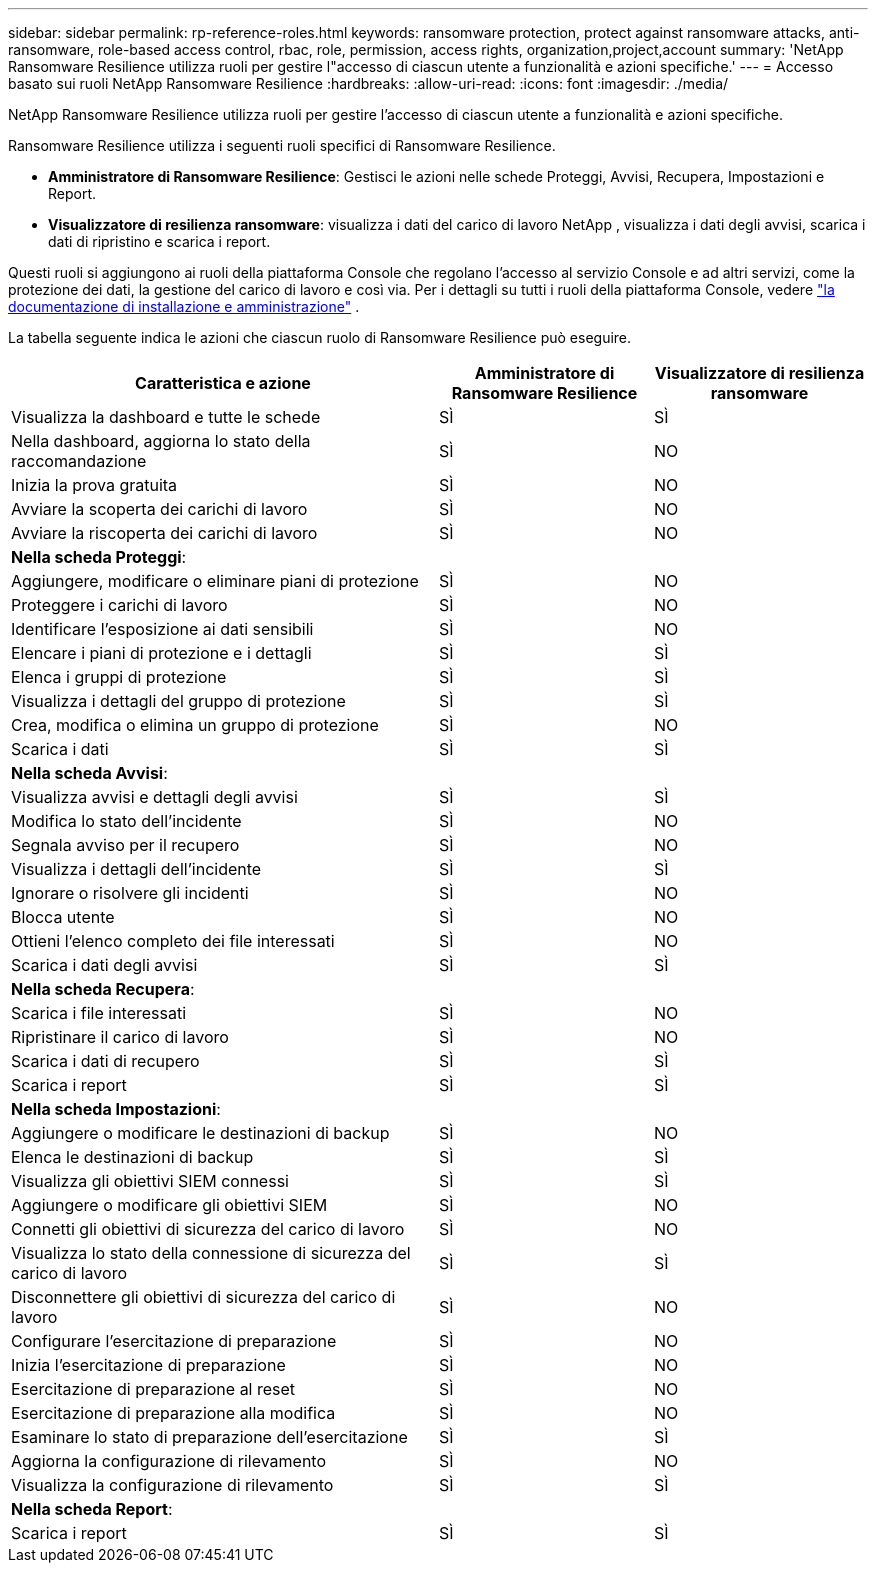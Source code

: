---
sidebar: sidebar 
permalink: rp-reference-roles.html 
keywords: ransomware protection, protect against ransomware attacks, anti-ransomware, role-based access control, rbac, role, permission, access rights, organization,project,account 
summary: 'NetApp Ransomware Resilience utilizza ruoli per gestire l"accesso di ciascun utente a funzionalità e azioni specifiche.' 
---
= Accesso basato sui ruoli NetApp Ransomware Resilience
:hardbreaks:
:allow-uri-read: 
:icons: font
:imagesdir: ./media/


[role="lead"]
NetApp Ransomware Resilience utilizza ruoli per gestire l'accesso di ciascun utente a funzionalità e azioni specifiche.

Ransomware Resilience utilizza i seguenti ruoli specifici di Ransomware Resilience.

* *Amministratore di Ransomware Resilience*: Gestisci le azioni nelle schede Proteggi, Avvisi, Recupera, Impostazioni e Report.
* *Visualizzatore di resilienza ransomware*: visualizza i dati del carico di lavoro NetApp , visualizza i dati degli avvisi, scarica i dati di ripristino e scarica i report.


Questi ruoli si aggiungono ai ruoli della piattaforma Console che regolano l'accesso al servizio Console e ad altri servizi, come la protezione dei dati, la gestione del carico di lavoro e così via. Per i dettagli su tutti i ruoli della piattaforma Console, vedere https://docs.netapp.com/us-en/console-setup-admin/reference-iam-predefined-roles.html["la documentazione di installazione e amministrazione"^] .

La tabella seguente indica le azioni che ciascun ruolo di Ransomware Resilience può eseguire.

[cols="40,20a,20a"]
|===
| Caratteristica e azione | Amministratore di Ransomware Resilience | Visualizzatore di resilienza ransomware 


| Visualizza la dashboard e tutte le schede  a| 
SÌ
 a| 
SÌ



| Nella dashboard, aggiorna lo stato della raccomandazione  a| 
SÌ
 a| 
NO



| Inizia la prova gratuita  a| 
SÌ
 a| 
NO



| Avviare la scoperta dei carichi di lavoro  a| 
SÌ
 a| 
NO



| Avviare la riscoperta dei carichi di lavoro  a| 
SÌ
 a| 
NO



3+| *Nella scheda Proteggi*: 


| Aggiungere, modificare o eliminare piani di protezione  a| 
SÌ
 a| 
NO



| Proteggere i carichi di lavoro  a| 
SÌ
 a| 
NO



| Identificare l'esposizione ai dati sensibili  a| 
SÌ
 a| 
NO



| Elencare i piani di protezione e i dettagli  a| 
SÌ
 a| 
SÌ



| Elenca i gruppi di protezione  a| 
SÌ
 a| 
SÌ



| Visualizza i dettagli del gruppo di protezione  a| 
SÌ
 a| 
SÌ



| Crea, modifica o elimina un gruppo di protezione  a| 
SÌ
 a| 
NO



| Scarica i dati  a| 
SÌ
 a| 
SÌ



3+| *Nella scheda Avvisi*: 


| Visualizza avvisi e dettagli degli avvisi  a| 
SÌ
 a| 
SÌ



| Modifica lo stato dell'incidente  a| 
SÌ
 a| 
NO



| Segnala avviso per il recupero  a| 
SÌ
 a| 
NO



| Visualizza i dettagli dell'incidente  a| 
SÌ
 a| 
SÌ



| Ignorare o risolvere gli incidenti  a| 
SÌ
 a| 
NO



| Blocca utente  a| 
SÌ
 a| 
NO



| Ottieni l'elenco completo dei file interessati  a| 
SÌ
 a| 
NO



| Scarica i dati degli avvisi  a| 
SÌ
 a| 
SÌ



3+| *Nella scheda Recupera*: 


| Scarica i file interessati  a| 
SÌ
 a| 
NO



| Ripristinare il carico di lavoro  a| 
SÌ
 a| 
NO



| Scarica i dati di recupero  a| 
SÌ
 a| 
SÌ



| Scarica i report  a| 
SÌ
 a| 
SÌ



3+| *Nella scheda Impostazioni*: 


| Aggiungere o modificare le destinazioni di backup  a| 
SÌ
 a| 
NO



| Elenca le destinazioni di backup  a| 
SÌ
 a| 
SÌ



| Visualizza gli obiettivi SIEM connessi  a| 
SÌ
 a| 
SÌ



| Aggiungere o modificare gli obiettivi SIEM  a| 
SÌ
 a| 
NO



| Connetti gli obiettivi di sicurezza del carico di lavoro  a| 
SÌ
 a| 
NO



| Visualizza lo stato della connessione di sicurezza del carico di lavoro  a| 
SÌ
 a| 
SÌ



| Disconnettere gli obiettivi di sicurezza del carico di lavoro  a| 
SÌ
 a| 
NO



| Configurare l'esercitazione di preparazione  a| 
SÌ
 a| 
NO



| Inizia l'esercitazione di preparazione  a| 
SÌ
 a| 
NO



| Esercitazione di preparazione al reset  a| 
SÌ
 a| 
NO



| Esercitazione di preparazione alla modifica  a| 
SÌ
 a| 
NO



| Esaminare lo stato di preparazione dell'esercitazione  a| 
SÌ
 a| 
SÌ



| Aggiorna la configurazione di rilevamento  a| 
SÌ
 a| 
NO



| Visualizza la configurazione di rilevamento  a| 
SÌ
 a| 
SÌ



3+| *Nella scheda Report*: 


| Scarica i report  a| 
SÌ
 a| 
SÌ

|===